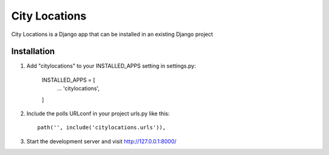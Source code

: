 =====
City Locations
=====

City Locations is a Django app that can be installed in an existing Django project


Installation
-----------

1. Add "citylocations" to your INSTALLED_APPS setting in settings.py:

    INSTALLED_APPS = [
        ...
        'citylocations',
    ]

2. Include the polls URLconf in your project urls.py like this::

    path('', include('citylocations.urls')),

3. Start the development server and visit http://127.0.0.1:8000/

